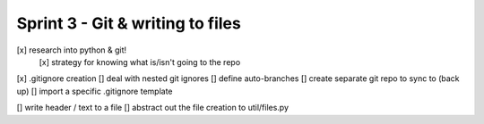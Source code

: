 Sprint 3 - Git & writing to files
==================================

[x] research into python & git!
    [x] strategy for knowing what is/isn't going to the repo
[x] .gitignore creation
[] deal with nested git ignores
[] define auto-branches
[] create separate git repo to sync to (back up)
[] import a specific .gitignore template

[] write header / text to a file
[] abstract out the file creation to util/files.py
